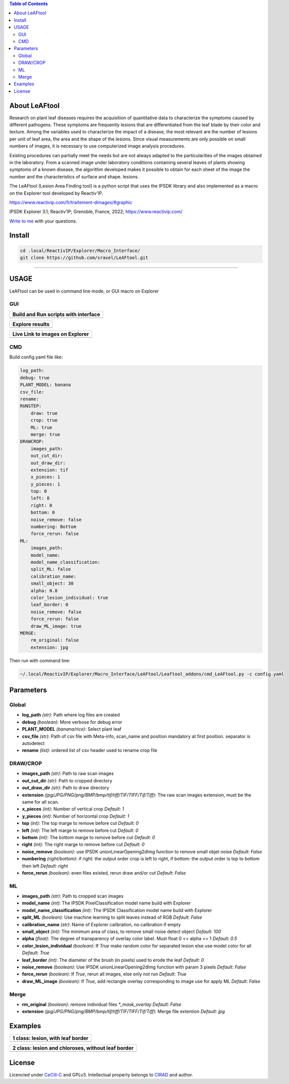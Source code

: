.. image:: Images/LeAFtool-long.png?raw=true
    :target: Images/LeAFtool-long.png?raw=true
    :alt: Alt text
    :width: 100%


.. contents:: Table of Contents
    :depth: 2

About LeAFtool
==============

Research on plant leaf diseases requires the acquisition of quantitative data to characterize the symptoms caused by different pathogens. These symptoms are frequently lesions that are differentiated from the leaf blade by their color and texture. Among the variables used to characterize the impact of a disease, the most relevant are the number of lesions per unit of leaf area, the area and the shape of the lesions. Since visual measurements are only possible on small numbers of images, it is necessary to use computerized image analysis procedures.

Existing procedures can partially meet the needs but are not always adapted to the particularities of the images obtained in the laboratory. From a scanned image under laboratory conditions containing several leaves of plants showing symptoms of a known disease, the algorithm developed makes it possible to obtain for each sheet of the image the number and the characteristics of surface and shape. lesions.

The LeAFtool (Lesion Area Finding tool) is a python script that uses the IPSDK library and also implemented as a macro on the Explorer tool developed by Reactiv'IP.

https://www.reactivip.com/fr/traitement-dimages/#graphic

IPSDK Explorer 3.1; Reactiv’IP; Grenoble, France, 2022; https://www.reactivip.com/

`Write to me`_ with your questions.

.. _Write to me: mailto:sebastien.ravel@cirad.fr


Install
=======

.. code-block:: bash

    cd .local/ReactivIP/Explorer/Macro_Interface/
    git clone https://github.com/sravel/LeAFtool.git


------------------------------------------------------------------------

USAGE
=====

LeAFtool can be used in command line mode, or GUI macro on Explorer


GUI
---
+---------------------------------------+
| Build and Run scripts with interface  +
+=======================================+
|  |build|                              +
+---------------------------------------+

+---------------------------------------+
| Explore results                       +
+=======================================+
|  |explore|                            +
+---------------------------------------+

+---------------------------------------+
| Live Link to images on Explorer       +
+=======================================+
|  |link|                               +
+---------------------------------------+

.. |build| image:: Images/windows.png?raw=true
    :target: Images/windows.png?raw=true
    :alt: Alt text
    :width: 100%



.. |explore| image:: Images/csv.png?raw=true
    :target: Images/csv.png?raw=true
    :alt: Alt text
    :width: 100%

.. |link| image:: Images/explorer.png?raw=true
    :target: Images/explorer.png?raw=true
    :alt: Alt text
    :width: 100%
    :align: middle


CMD
---

Build config.yaml file like:

.. code-block:: yaml

    log_path:
    debug: true
    PLANT_MODEL: banana
    csv_file:
    rename:
    RUNSTEP:
        draw: true
        crop: true
        ML: true
        merge: true
    DRAWCROP:
        images_path:
        out_cut_dir:
        out_draw_dir:
        extension: tif
        x_pieces: 1
        y_pieces: 1
        top: 0
        left: 0
        right: 0
        bottom: 0
        noise_remove: false
        numbering: Bottom
        force_rerun: false
    ML:
        images_path:
        model_name:
        model_name_classification:
        split_ML: false
        calibration_name:
        small_object: 30
        alpha: 0.8
        color_lesion_individual: true
        leaf_border: 0
        noise_remove: false
        force_rerun: false
        draw_ML_image: true
    MERGE:
        rm_original: false
        extension: jpg

Then run with command line:

.. code-block:: bash

    ~/.local/ReactivIP/Explorer/Macro_Interface/LeAFtool/Leaftool_addons/cmd_LeAFtool.py -c config.yaml


Parameters
==========

Global
------

- **log_path** *(str)*: Path where log files are created
- **debug** *(boolean)*: More verbose for debug error
- **PLANT_MODEL** *(banana/rice)*: Select plant leaf
- **csv_file** *(str)*: Path of csv file with Meta-info, scan_name and position mandatory at first position. separator is autodetect
- **rename** *(list)*: ordered list of csv header used to rename crop file


DRAW/CROP
---------

- **images_path** *(str)*: Path to raw scan images
- **out_cut_dir** *(str)*: Path to cropped directory
- **out_draw_dir** *(str)*: Path to draw directory
- **extension** *(jpg/JPG/PNG/png/BMP/bmp/tif/tiff/TIF/TIFF/Tif/Tiff)*: The raw scan images extension, must be the same for all scan.
- **x_pieces** *(int)*: Number of vertical crop *Default: 1*
- **y_pieces** *(int)*: Number of horizontal crop *Default: 1*
- **top** *(int)*: The top marge to remove before cut *Default: 0*
- **left** *(int)*: The left marge to remove before cut *Default: 0*
- **bottom** *(int)*: The bottom marge to remove before cut *Default: 0*
- **right** *(int)*: The right marge to remove before cut *Default: 0*
- **noise_remove** *(boolean)*: use IPSDK unionLinearOpening2dImg function to remove small objet noise *Default: False*
- **numbering** *(right/bottom)*: if right: the output order crop is left to right, if bottom: the output order is top to bottom then left *Default: right*
- **force_rerun** *(boolean)*: even files existed, rerun draw and/or cut *Default: False*

ML
--

- **images_path** *(str)*: Path to cropped scan images
- **model_name** *(int)*: The IPSDK PixelClassification model name build with Explorer
- **model_name_classification** *(int)*: The IPSDK Classification model name build with Explorer
- **split_ML** *(boolean)*: Use machine learning to split leaves instead of RGB *Default: False*
- **calibration_name** *(str)*: Name of Explorer calibration, no calibration if empty
- **small_object** *(int)*: The minimum area of class, to remove small noise detect object *Default: 100*
- **alpha** *(float)*: The degree of transparency of overlay color label. Must float 0 <= alpha <= 1 *Default: 0.5*
- **color_lesion_individual** *(boolean)*: If `True` make random color for separated lesion else use model color for all *Default: True*
- **leaf_border** *(int)*: The diameter of the brush (in pixels) used to erode the leaf *Default: 0*
- **noise_remove** *(boolean)*: Use IPSDK unionLinearOpening2dImg function with param 3 pixels *Default: False*
- **force_rerun** *(boolean)*: If `True`, rerun all images, else only not run *Default: True*
- **draw_ML_image** *(boolean)*: If `True`, add rectangle overlay corresponding to image use for apply ML *Default: False*

Merge
-----

- **rm_original** *(boolean)*: remove individual files `*_mask_overlay` *Default: False*
- **extension** *(jpg/JPG/PNG/png/BMP/bmp/tif/tiff/TIF/TIFF/Tif/Tiff)*: Merge file extention *Default: jpg*

Examples
========

+------------------------------------------------------+
| 1 class:  lesion, with leaf border                   +
+======================================================+
|  |exemple1|                                          +
+------------------------------------------------------+



+------------------------------------------------------+
| 2 class: lesion and chloroses, without leaf border   +
+======================================================+
|  |exemple2|                                          +
+------------------------------------------------------+


.. |exemple1| image:: Images/banana.jpg?raw=true
    :target: Images/banana.jpg?raw=true
    :alt: Alt text
    :width: 100%



.. |exemple2| image:: Images/2class.jpg?raw=true
    :target: Images/2class.jpg?raw=true
    :alt: Alt text
    :width: 72%


License
=======

Licencied under `CeCill-C <http://www.cecill.info/licences/Licence_CeCILL-C_V1-en.html>`_ and GPLv3.
Intellectual property belongs to `CIRAD <https://www.cirad.fr/>`_ and author.
